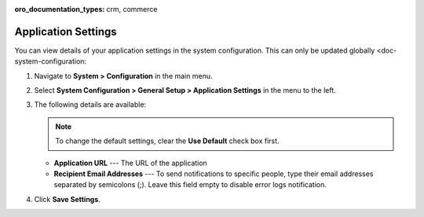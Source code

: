 :oro_documentation_types: crm, commerce

.. _admin-configuration-application:

Application Settings
====================

You can view details of your application settings in the system configuration. This can only be updated globally <doc-system-configuration:

1. Navigate to **System > Configuration** in the main menu.
2. Select **System Configuration > General Setup > Application Settings** in the menu to the left.
3. The following details are available:

   .. note:: To change the default settings, clear the **Use Default** check box first.

   * **Application URL** --- The URL of the application 
   * **Recipient Email Addresses** --- To send notifications to specific people, type their email addresses separated by semicolons (;). Leave this field empty to disable error logs notification.

4. Click **Save Settings**.
   